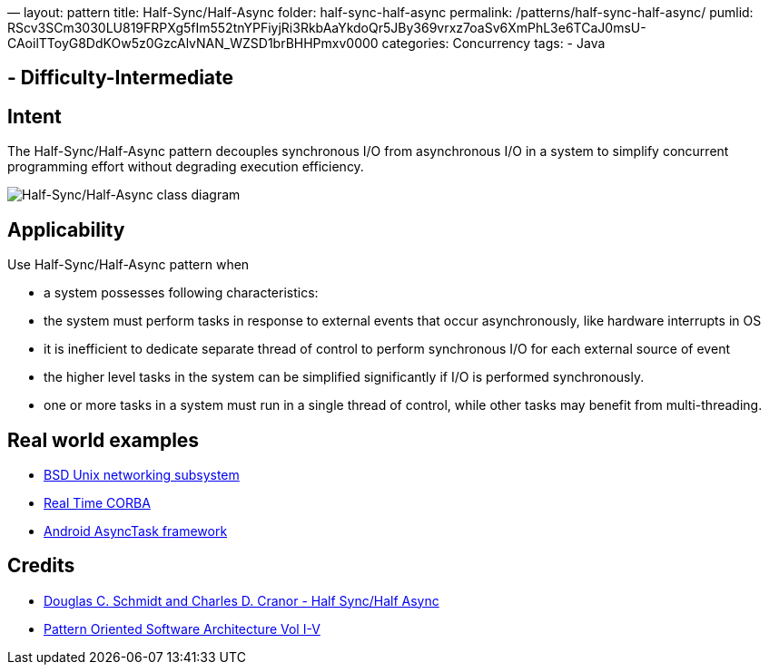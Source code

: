 —
layout: pattern
title: Half-Sync/Half-Async
folder: half-sync-half-async
permalink: /patterns/half-sync-half-async/
pumlid: RScv3SCm3030LU819FRPXg5fIm552tnYPFiyjRi3RkbAaYkdoQr5JBy369vrxz7oaSv6XmPhL3e6TCaJ0msU-CAoilTToyG8DdKOw5z0GzcAlvNAN_WZSD1brBHHPmxv0000
categories: Concurrency
tags:
 - Java

==  - Difficulty-Intermediate

== Intent

The Half-Sync/Half-Async pattern decouples synchronous I/O from
asynchronous I/O in a system to simplify concurrent programming effort without
degrading execution efficiency.

image:./etc/half-sync-half-async.png[Half-Sync/Half-Async class diagram]

== Applicability

Use Half-Sync/Half-Async pattern when

* a system possesses following characteristics:
* the system must perform tasks in response to external events that occur asynchronously, like hardware interrupts in OS
* it is inefficient to dedicate separate thread of control to perform synchronous I/O for each external source of event
* the higher level tasks in the system can be simplified significantly if I/O is performed synchronously.
* one or more tasks in a system must run in a single thread of control, while other tasks may benefit from multi-threading.

== Real world examples

* http://www.cs.wustl.edu/~schmidt/PDF/PLoP-95.pdf[BSD Unix networking subsystem]
* http://www.omg.org/news/meetings/workshops/presentations/realtime2001/4-3_Pyarali_thread-pool.pdf[Real Time CORBA]
* http://developer.android.com/reference/android/os/AsyncTask.html[Android AsyncTask framework]

== Credits

* http://www.cs.wustl.edu/~schmidt/PDF/PLoP-95.pdf[Douglas C. Schmidt and Charles D. Cranor - Half Sync/Half Async]
* http://www.amazon.com/Pattern-Oriented-Software-Architecture-Volume-Patterns/dp/0471958697[Pattern Oriented Software Architecture Vol I-V]